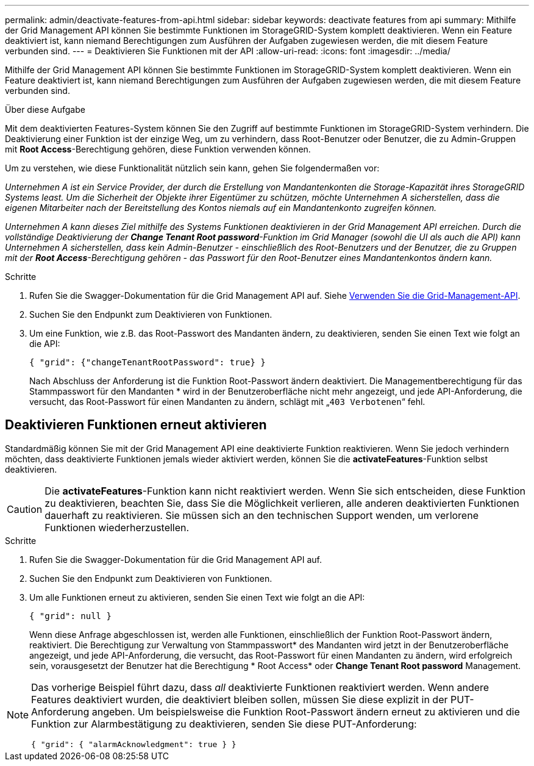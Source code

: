 ---
permalink: admin/deactivate-features-from-api.html 
sidebar: sidebar 
keywords: deactivate features from api 
summary: Mithilfe der Grid Management API können Sie bestimmte Funktionen im StorageGRID-System komplett deaktivieren. Wenn ein Feature deaktiviert ist, kann niemand Berechtigungen zum Ausführen der Aufgaben zugewiesen werden, die mit diesem Feature verbunden sind. 
---
= Deaktivieren Sie Funktionen mit der API
:allow-uri-read: 
:icons: font
:imagesdir: ../media/


[role="lead"]
Mithilfe der Grid Management API können Sie bestimmte Funktionen im StorageGRID-System komplett deaktivieren. Wenn ein Feature deaktiviert ist, kann niemand Berechtigungen zum Ausführen der Aufgaben zugewiesen werden, die mit diesem Feature verbunden sind.

.Über diese Aufgabe
Mit dem deaktivierten Features-System können Sie den Zugriff auf bestimmte Funktionen im StorageGRID-System verhindern. Die Deaktivierung einer Funktion ist der einzige Weg, um zu verhindern, dass Root-Benutzer oder Benutzer, die zu Admin-Gruppen mit *Root Access*-Berechtigung gehören, diese Funktion verwenden können.

Um zu verstehen, wie diese Funktionalität nützlich sein kann, gehen Sie folgendermaßen vor:

_Unternehmen A ist ein Service Provider, der durch die Erstellung von Mandantenkonten die Storage-Kapazität ihres StorageGRID Systems least. Um die Sicherheit der Objekte ihrer Eigentümer zu schützen, möchte Unternehmen A sicherstellen, dass die eigenen Mitarbeiter nach der Bereitstellung des Kontos niemals auf ein Mandantenkonto zugreifen können._

_Unternehmen A kann dieses Ziel mithilfe des Systems Funktionen deaktivieren in der Grid Management API erreichen. Durch die vollständige Deaktivierung der *Change Tenant Root password*-Funktion im Grid Manager (sowohl die UI als auch die API) kann Unternehmen A sicherstellen, dass kein Admin-Benutzer - einschließlich des Root-Benutzers und der Benutzer, die zu Gruppen mit der *Root Access*-Berechtigung gehören - das Passwort für den Root-Benutzer eines Mandantenkontos ändern kann._

.Schritte
. Rufen Sie die Swagger-Dokumentation für die Grid Management API auf. Siehe xref:using-grid-management-api.adoc[Verwenden Sie die Grid-Management-API].
. Suchen Sie den Endpunkt zum Deaktivieren von Funktionen.
. Um eine Funktion, wie z.B. das Root-Passwort des Mandanten ändern, zu deaktivieren, senden Sie einen Text wie folgt an die API:
+
`{ "grid": {"changeTenantRootPassword": true} }`

+
Nach Abschluss der Anforderung ist die Funktion Root-Passwort ändern deaktiviert. Die Managementberechtigung für das Stammpasswort für den Mandanten * wird in der Benutzeroberfläche nicht mehr angezeigt, und jede API-Anforderung, die versucht, das Root-Passwort für einen Mandanten zu ändern, schlägt mit „`403 Verbotenen`“ fehl.





== Deaktivieren Funktionen erneut aktivieren

Standardmäßig können Sie mit der Grid Management API eine deaktivierte Funktion reaktivieren. Wenn Sie jedoch verhindern möchten, dass deaktivierte Funktionen jemals wieder aktiviert werden, können Sie die *activateFeatures*-Funktion selbst deaktivieren.


CAUTION: Die *activateFeatures*-Funktion kann nicht reaktiviert werden. Wenn Sie sich entscheiden, diese Funktion zu deaktivieren, beachten Sie, dass Sie die Möglichkeit verlieren, alle anderen deaktivierten Funktionen dauerhaft zu reaktivieren. Sie müssen sich an den technischen Support wenden, um verlorene Funktionen wiederherzustellen.

.Schritte
. Rufen Sie die Swagger-Dokumentation für die Grid Management API auf.
. Suchen Sie den Endpunkt zum Deaktivieren von Funktionen.
. Um alle Funktionen erneut zu aktivieren, senden Sie einen Text wie folgt an die API:
+
`{ "grid": null }`

+
Wenn diese Anfrage abgeschlossen ist, werden alle Funktionen, einschließlich der Funktion Root-Passwort ändern, reaktiviert. Die Berechtigung zur Verwaltung von Stammpasswort* des Mandanten wird jetzt in der Benutzeroberfläche angezeigt, und jede API-Anforderung, die versucht, das Root-Passwort für einen Mandanten zu ändern, wird erfolgreich sein, vorausgesetzt der Benutzer hat die Berechtigung * Root Access* oder *Change Tenant Root password* Management.



[NOTE]
====
Das vorherige Beispiel führt dazu, dass _all_ deaktivierte Funktionen reaktiviert werden. Wenn andere Features deaktiviert wurden, die deaktiviert bleiben sollen, müssen Sie diese explizit in der PUT-Anforderung angeben. Um beispielsweise die Funktion Root-Passwort ändern erneut zu aktivieren und die Funktion zur Alarmbestätigung zu deaktivieren, senden Sie diese PUT-Anforderung:

`{ "grid": { "alarmAcknowledgment": true } }`

====